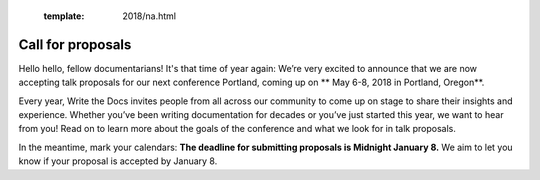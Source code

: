   :template: 2018/na.html

Call for proposals
==================

Hello hello, fellow documentarians! It's that time of year again: We’re very
excited to announce that we are now accepting talk proposals for our next
conference Portland, coming up on ** May 6-8, 2018 in Portland, Oregon**.

Every year, Write the Docs invites people from all across our community to come
up on stage to share their insights and experience. Whether you’ve been writing
documentation for decades or you’ve just started this year, we want to hear from
you! Read on to learn more about the goals of the conference and what we look
for in talk proposals.

In the meantime, mark your calendars: **The deadline for submitting proposals is
Midnight January 8.** We aim to let you know if your proposal is
accepted by January 8.
